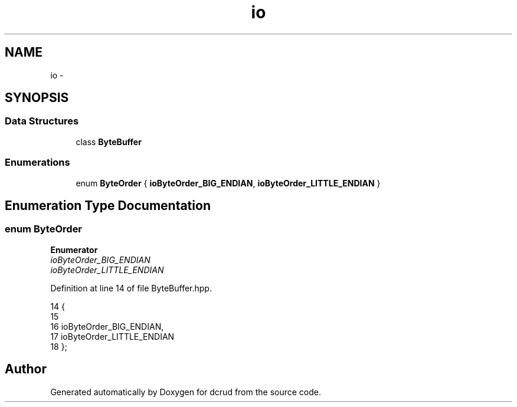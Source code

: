 .TH "io" 3 "Sat Jan 9 2016" "Version 0.0.0" "dcrud" \" -*- nroff -*-
.ad l
.nh
.SH NAME
io \- 
.SH SYNOPSIS
.br
.PP
.SS "Data Structures"

.in +1c
.ti -1c
.RI "class \fBByteBuffer\fP"
.br
.in -1c
.SS "Enumerations"

.in +1c
.ti -1c
.RI "enum \fBByteOrder\fP { \fBioByteOrder_BIG_ENDIAN\fP, \fBioByteOrder_LITTLE_ENDIAN\fP }"
.br
.in -1c
.SH "Enumeration Type Documentation"
.PP 
.SS "enum \fBByteOrder\fP"

.PP
\fBEnumerator\fP
.in +1c
.TP
\fB\fIioByteOrder_BIG_ENDIAN \fP\fP
.TP
\fB\fIioByteOrder_LITTLE_ENDIAN \fP\fP
.PP
Definition at line 14 of file ByteBuffer\&.hpp\&.
.PP
.nf
14                   {
15 
16       ioByteOrder_BIG_ENDIAN,
17       ioByteOrder_LITTLE_ENDIAN
18    };
.fi
.SH "Author"
.PP 
Generated automatically by Doxygen for dcrud from the source code\&.
